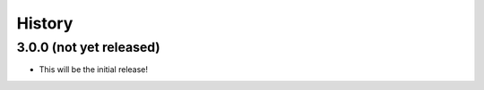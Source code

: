 =======
History
=======

3.0.0 (not yet released)
------------------------

* This will be the initial release!
